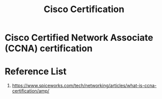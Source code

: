 :PROPERTIES:
:ID:       dad7a21d-94b5-4b35-a0f3-6068c9397053
:END:
#+title: Cisco Certification

* Cisco Certified Network Associate (CCNA) certification

* Reference List
1. https://www.spiceworks.com/tech/networking/articles/what-is-ccna-certification/amp/
